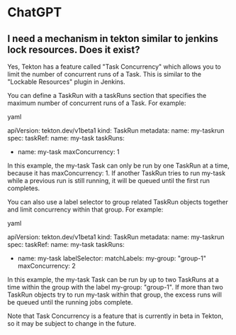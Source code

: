 * ChatGPT

** I need a mechanism in tekton similar to jenkins lock resources. Does it exist?

Yes, Tekton has a feature called "Task Concurrency" which allows you to limit the number of concurrent runs of a Task. This is similar to the "Lockable Resources" plugin in Jenkins.

You can define a TaskRun with a taskRuns section that specifies the maximum number of concurrent runs of a Task. For example:

yaml

apiVersion: tekton.dev/v1beta1
kind: TaskRun
metadata:
  name: my-taskrun
spec:
  taskRef:
    name: my-task
  taskRuns:
    - name: my-task
      maxConcurrency: 1

In this example, the my-task Task can only be run by one TaskRun at a time, because it has maxConcurrency: 1. If another TaskRun tries to run my-task while a previous run is still running, it will be queued until the first run completes.

You can also use a label selector to group related TaskRun objects together and limit concurrency within that group. For example:

yaml

apiVersion: tekton.dev/v1beta1
kind: TaskRun
metadata:
  name: my-taskrun
spec:
  taskRef:
    name: my-task
  taskRuns:
    - name: my-task
      labelSelector:
        matchLabels:
          my-group: "group-1"
      maxConcurrency: 2

In this example, the my-task Task can be run by up to two TaskRuns at a time within the group with the label my-group: "group-1". If more than two TaskRun objects try to run my-task within that group, the excess runs will be queued until the running jobs complete.

Note that Task Concurrency is a feature that is currently in beta in Tekton, so it may be subject to change in the future.
